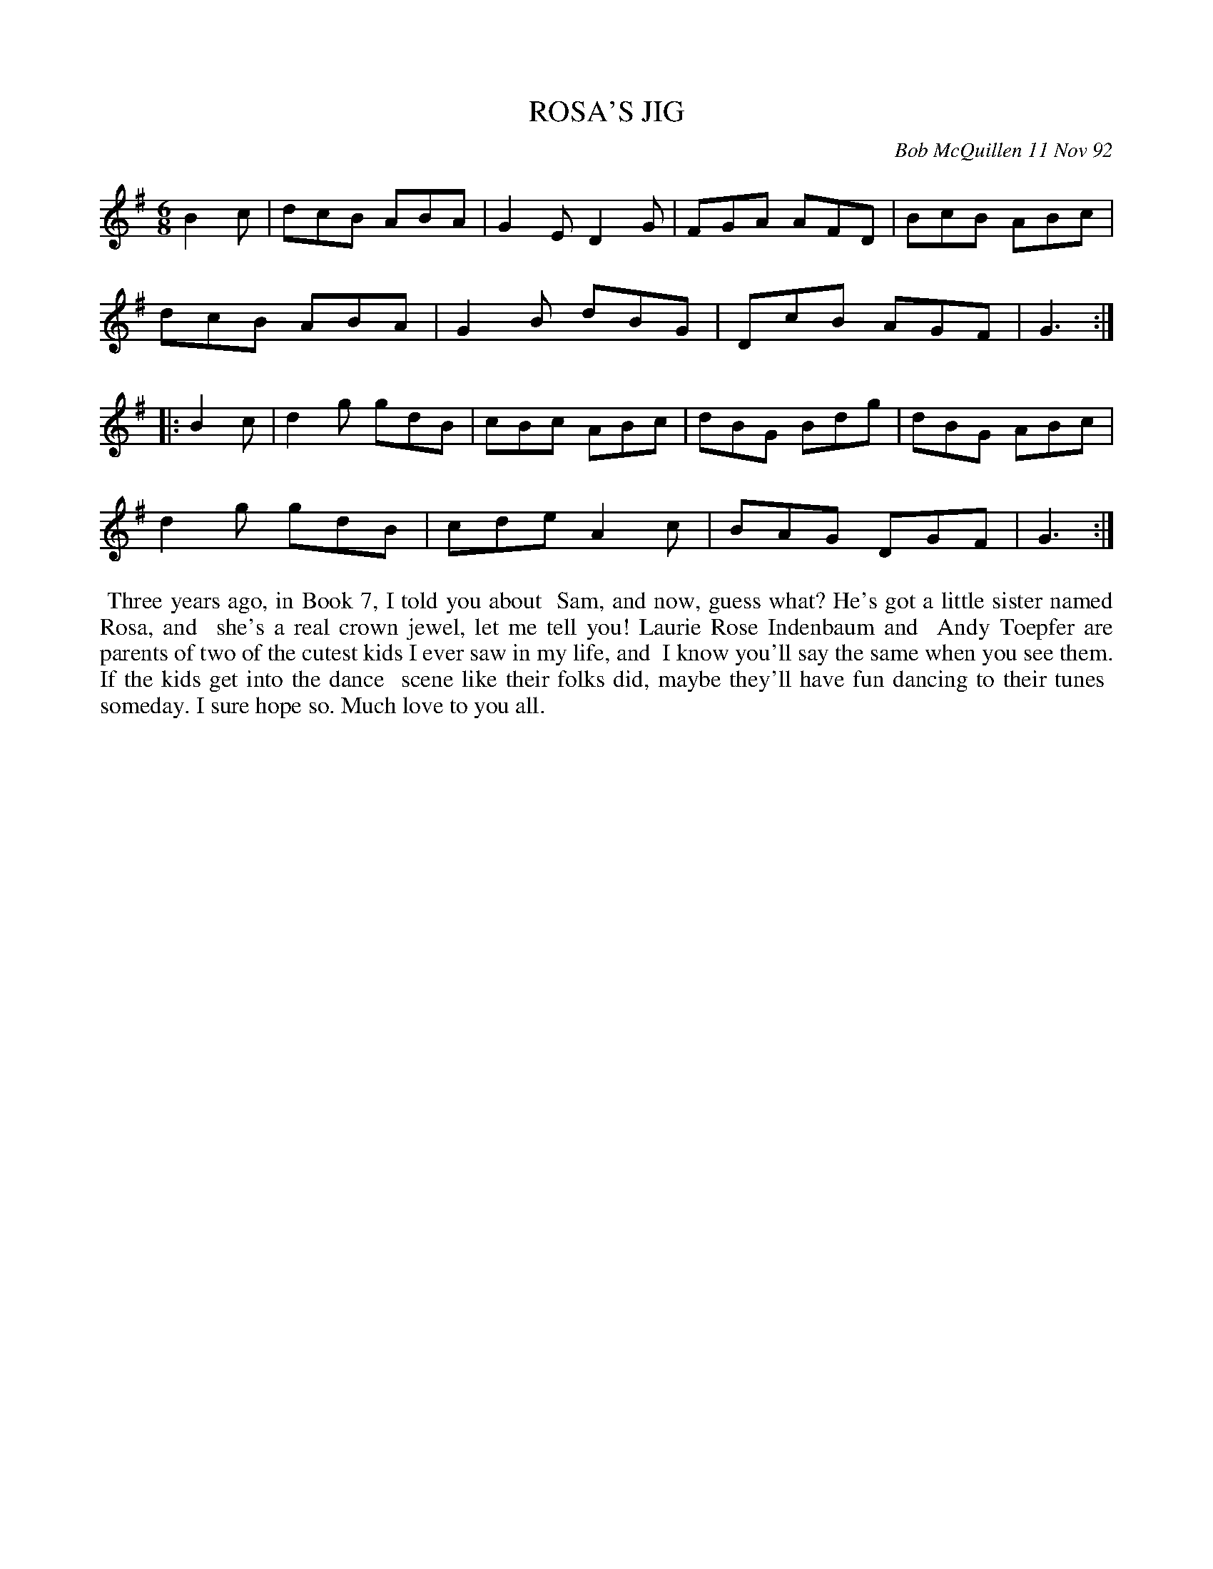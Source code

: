 X: 09099
T: ROSA'S JIG
C: Bob McQuillen 11 Nov 92
B: Bob's Note Book 9 #99
R: jig
Z: 2017 John Chambers <jc:trillian.mit.edu>
L: 1/8
M: 6/8
K: G
B2c |\
dcB ABA | G2E D2G | FGA AFD | BcB ABc |
dcB ABA | G2B dBG | DcB AGF | G3 :|
|: B2c |\
d2g gdB | cBc ABc | dBG Bdg | dBG ABc |
d2g gdB | cde A2c | BAG DGF | G3 :|
%%begintext align
%% Three years ago, in Book 7, I told you about
%% Sam, and now, guess what? He's got a little sister named Rosa, and
%% she's a real crown jewel, let me tell you! Laurie Rose Indenbaum and
%% Andy Toepfer are parents of two of the cutest kids I ever saw in my life, and
%% I know you'll say the same when you see them. If the kids get into the dance
%% scene like their folks did, maybe they'll have fun dancing to their tunes
%% someday. I sure hope so. Much love to you all.
%%endtext
